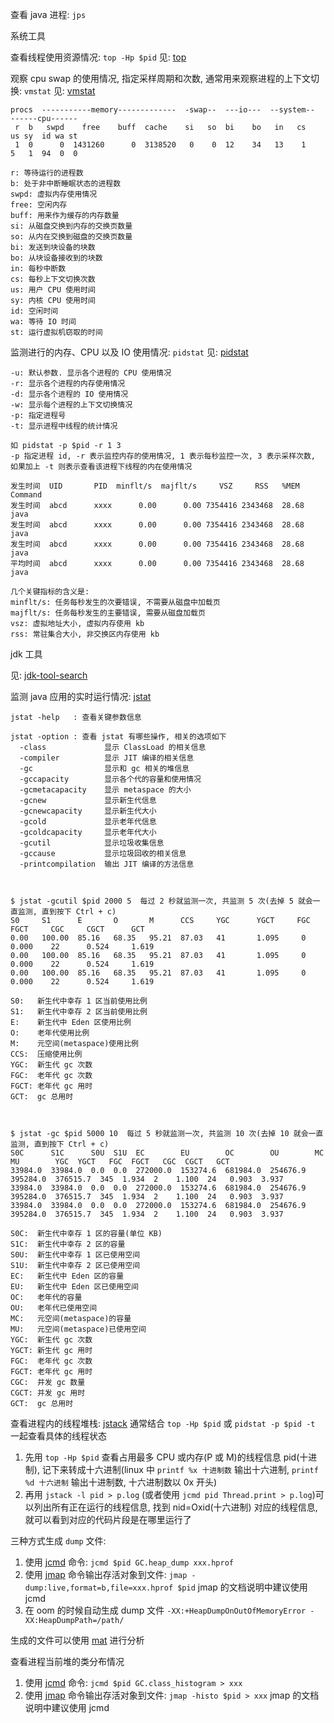 
查看 java 进程: ~jps~

**** 系统工具

查看线程使用资源情况: ~top -Hp $pid~ 见: [[https://man7.org/linux/man-pages/man1/top.1.html][top]]

观察 cpu swap 的使用情况, 指定采样周期和次数, 通常用来观察进程的上下文切换: ~vmstat~ 见: [[https://man7.org/linux/man-pages/man8/vmstat.8.html][vmstat]]

#+BEGIN_SRC text
procs  -----------memory-------------  -swap--  ---io---  --system--  ------cpu------
 r  b   swpd    free    buff  cache    si   so  bi    bo   in   cs    us sy  id wa st
 1  0      0  1431260      0  3138520   0    0  12    34   13    1    5   1  94  0  0

r: 等待运行的进程数
b: 处于非中断睡眠状态的进程数
swpd: 虚拟内存使用情况
free: 空闲内存
buff: 用来作为缓存的内存数量
si: 从磁盘交换到内存的交换页数量
so: 从内在交换到磁盘的交换页数量
bi: 发送到块设备的块数
bo: 从块设备接收到的块数
in: 每秒中断数
cs: 每秒上下文切换次数
us: 用户 CPU 使用时间
sy: 内核 CPU 使用时间
id: 空闲时间
wa: 等待 IO 时间
st: 运行虚拟机窃取的时间
#+END_SRC

监测进行的内存、CPU 以及 IO 使用情况: ~pidstat~ 见: [[https://man7.org/linux/man-pages/man1/pidstat.1.html][pidstat]]
#+BEGIN_SRC text
-u: 默认参数. 显示各个进程的 CPU 使用情况
-r: 显示各个进程的内存使用情况
-d: 显示各个进程的 IO 使用情况
-w: 显示每个进程的上下文切换情况
-p: 指定进程号
-t: 显示进程中线程的统计情况

如 pidstat -p $pid -r 1 3
-p 指定进程 id, -r 表示监控内存的使用情况, 1 表示每秒监控一次, 3 表示采样次数, 如果加上 -t 则表示查看该进程下线程的内在使用情况

发生时间  UID       PID  minflt/s  majflt/s     VSZ     RSS   %MEM  Command
发生时间  abcd      xxxx      0.00      0.00 7354416 2343468  28.68  java
发生时间  abcd      xxxx      0.00      0.00 7354416 2343468  28.68  java
发生时间  abcd      xxxx      0.00      0.00 7354416 2343468  28.68  java
平均时间  abcd      xxxx      0.00      0.00 7354416 2343468  28.68  java

几个关键指标的含义是:
minflt/s: 任务每秒发生的次要错误, 不需要从磁盘中加载页
majflt/s: 任务每秒发生的主要错误, 需要从磁盘加载页
vsz: 虚拟地址大小, 虚拟内存使用 kb
rss: 常驻集合大小, 非交换区内存使用 kb
#+END_SRC


**** jdk 工具

见: [[https://docs.oracle.com/search/][jdk-tool-search]]

监测 java 应用的实时运行情况: [[https://docs.oracle.com/javase/8/docs/technotes/tools/unix/jstat.html][jstat]]
#+BEGIN_SRC text
jstat -help   : 查看关键参数信息

jstat -option : 查看 jstat 有哪些操作, 相关的选项如下
  -class             显示 ClassLoad 的相关信息
  -compiler          显示 JIT 编译的相关信息
  -gc                显示和 gc 相关的堆信息
  -gccapacity        显示各个代的容量和使用情况
  -gcmetacapacity    显示 metaspace 的大小
  -gcnew             显示新生代信息
  -gcnewcapacity     显示新生代大小
  -gcold             显示老年代信息
  -gcoldcapacity     显示老年代大小
  -gcutil            显示垃圾收集信息
  -gccause           显示垃圾回收的相关信息
  -printcompilation  输出 JIT 编译的方法信息



$ jstat -gcutil $pid 2000 5  每过 2 秒就监测一次, 共监测 5 次(去掉 5 就会一直监测, 直到按下 Ctrl + c)
S0     S1      E       O       M      CCS     YGC      YGCT     FGC     FGCT     CGC     CGCT      GCT   
0.00   100.00  85.16   68.35   95.21  87.03   41       1.095     0      0.000    22      0.524     1.619
0.00   100.00  85.16   68.35   95.21  87.03   41       1.095     0      0.000    22      0.524     1.619
0.00   100.00  85.16   68.35   95.21  87.03   41       1.095     0      0.000    22      0.524     1.619

S0:   新生代中幸存 1 区当前使用比例
S1:   新生代中幸存 2 区当前使用比例
E:    新生代中 Eden 区使用比例
O:    老年代使用比例
M:    元空间(metaspace)使用比例
CCS:  压缩使用比例
YGC:  新生代 gc 次数
FGC:  老年代 gc 次数
FGCT: 老年代 gc 用时
GCT:  gc 总用时



$ jstat -gc $pid 5000 10  每过 5 秒就监测一次, 共监测 10 次(去掉 10 就会一直监测, 直到按下 Ctrl + c)
S0C      S1C      S0U  S1U  EC        EU        OC        OU        MC        MU        YGC  YGCT   FGC  FGCT   CGC  CGCT   GCT   
33984.0  33984.0  0.0  0.0  272000.0  153274.6  681984.0  254676.9  395284.0  376515.7  345  1.934  2    1.100  24   0.903  3.937
33984.0  33984.0  0.0  0.0  272000.0  153274.6  681984.0  254676.9  395284.0  376515.7  345  1.934  2    1.100  24   0.903  3.937
33984.0  33984.0  0.0  0.0  272000.0  153274.6  681984.0  254676.9  395284.0  376515.7  345  1.934  2    1.100  24   0.903  3.937

S0C:  新生代中幸存 1 区的容量(单位 KB)
S1C:  新生代中幸存 2 区的容量
S0U:  新生代中幸存 1 区已使用空间
S1U:  新生代中幸存 2 区已使用空间
EC:   新生代中 Eden 区的容量
EU:   新生代中 Eden 区已使用空间
OC:   老年代的容量
OU:   老年代已使用空间
MC:   元空间(metaspace)的容量
MU:   元空间(metaspace)已使用空间
YGC:  新生代 gc 次数
YGCT: 新生代 gc 用时
FGC:  老年代 gc 次数
FGCT: 老年代 gc 用时
CGC:  并发 gc 数量
CGCT: 并发 gc 用时
GCT:  gc 总用时
#+END_SRC

查看进程内的线程堆栈: [[https://docs.oracle.com/javase/8/docs/technotes/guides/troubleshoot/tooldescr016.html][jstack]] 通常结合 ~top -Hp $pid~ 或 ~pidstat -p $pid -t~ 一起查看具体的线程状态
1. 先用 ~top -Hp $pid~ 查看占用最多 CPU 或内存(P 或 M)的线程信息 pid(十进制), 记下来转成十六进制(linux 中 ~printf %x 十进制数~ 输出十六进制, ~printf %d 十六进制~ 输出十进制数, 十六进制数以 0x 开头)
2. 再用 ~jstack -l pid > p.log~ (或者使用 ~jcmd pid Thread.print > p.log~)可以列出所有正在运行的线程信息, 找到 nid=Oxid(十六进制) 对应的线程信息, 就可以看到对应的代码片段是在哪里运行了


三种方式生成 ~dump~ 文件: \\

1. 使用 [[https://docs.oracle.com/javase/8/docs/technotes/guides/troubleshoot/tooldescr006.html][jcmd]] 命令: ~jcmd $pid GC.heap_dump xxx.hprof~
2. 使用 [[https://docs.oracle.com/javase/8/docs/technotes/guides/troubleshoot/tooldescr014.html][jmap]] 命令输出存活对象到文件: ~jmap -dump:live,format=b,file=xxx.hprof $pid~ jmap 的文档说明中建议使用 jcmd
3. 在 oom 的时候自动生成 dump 文件 ~-XX:+HeapDumpOnOutOfMemoryError -XX:HeapDumpPath=/path/~

生成的文件可以使用 [[https://www.eclipse.org/mat][mat]] 进行分析


查看进程当前堆的类分布情况
1. 使用 [[https://docs.oracle.com/javase/8/docs/technotes/guides/troubleshoot/tooldescr006.html][jcmd]] 命令: ~jcmd $pid GC.class_histogram > xxx~
2. 使用 [[https://docs.oracle.com/javase/8/docs/technotes/guides/troubleshoot/tooldescr014.html][jmap]] 命令输出存活对象到文件: ~jmap -histo $pid > xxx~ jmap 的文档说明中建议使用 jcmd

